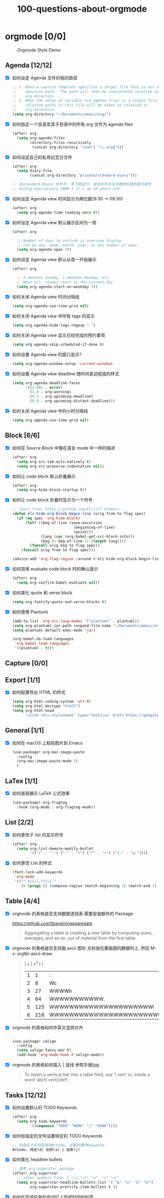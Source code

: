 #+title: 100-questions-about-orgmode
#+options: toc:nil date:nil num:nil

* orgmode [0/0]

#+caption: Orgmode Style Demo
[[file:demo.png]]

** Agenda [12/12]
- [X] 如何设定 Agenda 文件的相对路径
  #+begin_src emacs-lisp :tangle yes
  ;; 1. When a capture template specifies a target file that is not an
  ;;    absolute path.  The path will then be interpreted relative to
  ;;    org-directory
  ;; 2. When the value of variable org-agenda-files is a single file, any
  ;;    relative paths in this file will be taken as relative to
  ;;    org-directory.
  (setq org-directory "~/Documents/emacs/org/")
  #+end_src
- [X] 如何指定一个目录及其子目录中的所有 org 文件为 agenda files
  #+begin_src emacs-lisp :tangle yes
  (after! org
    (setq org-agenda-files
          (directory-files-recursively
           (concat org-directory "roam") "\\.org$")))
  #+end_src
- [X] 如何设定自己的私有纪念日文件
  #+begin_src emacs-lisp :tangle yes
  (after! org
    (setq diary-file
          (concat org-directory "private/standard-diary")))

  ;; 在standard-diary 文件中, 写下面这行, 就会在生日当天看到后面的提示语句
  ;; %%(org-anniversary 2000 1 1) I am %d years old
  #+end_src
- [X] 如何设定 Agenda view 时间显示为两位数(9:30 ->  09:30)
  #+begin_src emacs-lisp :tangle yes
  (after! org
    (setq org-agenda-time-leading-zero t))
  #+end_src
- [X] 如何设定 Agenda view 默认展示区间为一周
  #+begin_src emacs-lisp :tangle yes
  (after! org

    ;; Number of days to include in overview display.
    ;; Can be day, week, month, year, or any number of days.
    (setq org-agenda-span 7))
  #+end_src
- [X] 如何设定 Agenda view 默认从周一开始展示
  #+begin_src emacs-lisp :tangle yes
  (after! org

    ;; 0 denotes Sunday, 1 denotes Monday, etc.
    ;; When nil, always start on the current day.
    (setq org-agenda-start-on-weekday 1))
  #+end_src
- [X] 如何关闭 Agenda view 时间分隔线
  #+begin_src emacs-lisp :tangle yes
  (setq org-agenda-use-time-grid nil)
  #+end_src
- [X] 如何关闭 Agenda view 中所有 tags 的显示
  #+begin_src emacs-lisp :tangle yes
  (setq org-agenda-hide-tags-regexp ".")
  #+end_src
- [X] 如何关闭 Agenda view 显示已经完成的预约事项
  #+begin_src emacs-lisp :tangle yes
  (setq org-agenda-skip-scheduled-if-done t)
  #+end_src
- [X] 如何设置 Agenda view 的窗口显示?
  #+begin_src emacs-lisp :tangle yes
  (setq org-agenda-window-setup 'current-window)
  #+end_src
- [X] 如何设置 Agenda view deadline 随时间紧迫程度的样式
  #+begin_src emacs-lisp
  (setq org-agenda-deadline-faces
        '((1.001 . error)
          (1.0 . org-warning)
          (0.5 . org-upcoming-deadline)
          (0.0 . org-upcoming-distant-deadline)))
  #+end_src
- [X] 如何关闭 Agenda view 中的小时分隔线
  #+begin_src emacs-lisp
  (setq org-agenda-use-time-grid nil)
  #+end_src

** Block [6/6]

- [X] 如何在 Source Block 中像在语言 mode 中一样的缩进
  #+begin_src emacs-lisp :tangle yes
  (after! org
    (setq org-src-tab-acts-natively t)
    (setq org-src-preserve-indentation nil))
  #+end_src
- [X] 如何让 code block 默认折叠展示
  #+begin_src emacs-lisp
  (after! org
    (setq org-hide-block-startup t))
  #+end_src
- [X] 如何让 code block 折叠时显示为一个符号
  #+begin_src emacs-lisp
  ;; learn from: https://github.com/Elilif/.elemacs
  (defun eli-hide-org-block-begin-line (orig from to flag spec)
    (if (eq spec 'org-hide-block)
        (let* ((beg-of-line (save-excursion
                              (beginning-of-line)
                              (point)))
               (lang (car (org-babel-get-src-block-info)))
               (beg (+ beg-of-line 12 (length lang))))
          (funcall orig beg to flag spec))
      (funcall orig from to flag spec)))

  (advice-add 'org-flag-region :around #'eli-hide-org-block-begin-line)
  #+end_src
- [X] 如何禁用 evaluate code block 时的确认提示
  #+begin_src emacs-lisp
  (after! org
    (setq org-confirm-babel-evaluate nil))
  #+end_src
- [X] 如何美化 quote 和 verse block
  #+begin_src emacs-lisp
  (setq org-fontify-quote-and-verse-blocks t)
  #+end_src
- [X] 如何使用 Plantuml
  #+begin_src emacs-lisp
  (add-to-list 'org-src-lang-modes '("plantuml" . plantuml))
  (setq org-plantuml-jar-path (expand-file-name "~/Documents/emacs/org/private/plantuml.jar"))
  (setq plantuml-default-exec-mode 'jar)

  (org-babel-do-load-languages
   'org-babel-load-languages
   '((plantuml . t)))
  #+end_src

** Capture [0/0]
** Export [1/1]
- [X] 如何配置导出 HTML 的样式
  #+begin_src emacs-lisp
  (setq org-html-coding-system 'utf-8)
  (setq org-html-doctype "html5")
  (setq org-html-head
        "<link rel='stylesheet' type='text/css' href='https://gongzhitaao.org/orgcss/org.css'/> ")
  #+end_src
** General [1/1]
:PROPERTIES:
:COOKIE_DATA: checkbox recursive
:END:

- [X] 如何在 macOS 上粘贴图片到 Emacs
  #+begin_src emacs-lisp
  (use-package! org-mac-image-paste
    :config
    (org-mac-image-paste-mode 1)
    )

  #+end_src
** LaTex [1/1]
- [X] 如何直观展示 LaTeX 公式效果
  #+begin_src emacs-lisp
  (use-package! org-fragtog
    :hook (org-mode . org-fragtog-mode))

  #+end_src
** List [2/2]
- [X] 如何更改子 list 的显示符号
  #+begin_src emacs-lisp :tangle yes
  (after! org
    (setq org-list-demote-modify-bullet
          '(("+" . "-") ("-" . "+") ("*" . "+") ("1." . "a."))))
  #+end_src
- [X] 如何更改 List 的样式
  #+begin_src emacs-lisp
  (font-lock-add-keywords
   'org-mode
   '(("^ +\\([-*]\\) "
      (0 (prog1 () (compose-region (match-beginning 1) (match-end 1) "▻"))))))
  #+end_src
** Table [4/4]
- [X]  orgmode 的表格是否支持数据透视表
  需要安装额外的 Package:

  https://github.com/tbanel/orgaggregate

  #+begin_quote

Aggregating a table is creating a new table by computing sums,
averages, and so on, out of material from the first table.

  #+end_quote

- [X] orgmode 的表格是否支持画 ascii 图形
  光标放在要画图的数据列上, 然后 M-x: orgtbl-ascii-draw
  #+begin_quote
  | x | x^3 |                                        |
  | 1 |   1 | :                                      |
  | 2 |   8 | Wc                                     |
  | 3 |  27 | WWWWh                                  |
  | 4 |  64 | WWWWWWWWWWW.                           |
  | 5 | 125 | WWWWWWWWWWWWWWWWWWWWWl                 |
  | 6 | 216 | WWWWWWWWWWWWWWWWWWWWWWWWWWWWWWWWWWWWWc |
  #+tblfm: $2=$1*$1*$1::$3='(orgtbl-ascii-draw $2 0 289 50)
  #+end_quote

- [X]  orgmode 的表格如何中英文混排对齐
  #+begin_src emacs-lisp

  (use-package! valign
    :config
    (setq valign-fancy-bar t)
    (add-hook 'org-mode-hook #'valign-mode))
  #+end_src

- [X] orgmode 的表格如何插入 | 竖线
  参照手册[[https://orgmode.org/manual/Built_002din-Table-Editor.html#Built_002din-table-editor][link]]

  #+begin_quote
  To insert a vertical bar into a table field, use ‘\ vert’ or, inside a word ‘abc\\ vert{}def’.
  #+end_quote

** Tasks [12/12]
- [X] 如何设置默认的 TODO Keywords
  #+begin_src emacs-lisp
  (after! org
    (setq org-todo-keywords
          '((sequence "TODO" "WORK" "|" "DONE"))))
  #+end_src

- [X] 如何给指定的文件设置特定的 TODO Keywords
  #+begin_src emacs-lisp :tangle yes
  ;; 在指定文件顶部增加#+todo, 设置所需的Keywords
  ,#+todo: 待定(d) 安排(a) | 结束(j)
  #+end_src

- [X] 如何美化 headline bullets
  #+begin_src emacs-lisp
  ;; 使用 org-superstar package
  (after! org-superstar
    ;; other symbols like: 🦄 🧙 🐻 "🙘" "🙙" "🙚" "🙛"
    (setq org-superstar-headline-bullets-list '( "☯" "☷" "☲" "☵")
          org-superstar-prettify-item-bullets t ))
  #+end_src

- [X] 如何在完成任务时自动打上完成时间的标签
  #+begin_src emacs-lisp :tangle yes
  (after! org
    (setq org-log-done t))

  ;; Possible values are:

  ;;   nil     Don't add anything, just change the keyword
  ;;   time    (or t) Add a time stamp to the task
  ;;   note    Prompt for a note and add it with template org-log-note-headings

  #+end_src

- [X] 如何设置记录 log 信息到 drawer 中?
  #+begin_src emacs-lisp :tangle yes
  (after! org
    (setq org-log-into-drawer t))
  #+end_src

- [X] 如何让任务的 Property 可以被子任务继承
  #+begin_src emacs-lisp :tangle yes
  ;; 比如你想设置 :header-args: :mkdirp yes 之类的属性, 就会希望子任务可
  ;; 以继承
  (after! org
    (setq org-use-property-inheritance t))
  #+end_src

- [X] 如何让 =C-a= 在任务标题上面更好用
  #+begin_src emacs-lisp :tangle yes
  ;; When t, C-a will bring back the cursor to the beginning of the
  ;; headline text, i.e. after the stars and after a possible TODO
  ;; keyword.
  (after! org
    (setq org-special-ctrl-a/e t))
  #+end_src

- [X] 如何让 =C-k= 在任务标题上面更好用
  #+begin_src emacs-lisp :tangle yes
  ;; When t, the following will happen while the cursor is in the
  ;; headline:

  ;; - When at the beginning of a headline, kill the entire subtree.
  ;; - When in the middle of the headline text, kill the text up to the
  ;; - tags.
  ;; - When after the headline text and before the tags, kill all
  ;; - the tags.
  (after! org
    (setq org-special-ctrl-k t))
  #+end_src

- [X] 如何隐藏任务前面的多个* 符号
  #+begin_src emacs-lisp :tangle yes

  ;; Non-nil means hide the first N-1 stars in a headline.
  (after! org
    (setq org-hide-leading-stars t))
  #+end_src

- [X] 如何替换任务折叠状态时尾部的符号
  #+begin_src emacs-lisp :tangle yes
  ;; 替换为你喜欢的符号即可
  (after! org
    (setq org-ellipsis " ▾ "))
  #+end_src

- [X] 如何插入 heading 的时候, 考虑到当前 subtree 的内容, 在其后插入
  #+begin_src emacs-lisp :tangle yes
  (after! org
    (setq org-insert-heading-respect-content nil))
  #+end_src

- [X] 如何在完成任务时, 增加删除划掉样式
  #+begin_src emacs-lisp
  ;; 完成任务时, 将其划线勾掉
  (set-face-attribute 'org-headline-done nil :strike-through t)

  #+end_src
** Tag [1/1]
- [X] 如何设定默认的 Tags
  #+begin_src emacs-lisp :tangle yes
  (after! org
    (setq org-tag-alist '(("@工作" . ?w) ("@生活" . ?l) ("@学习" . ?s))))
  #+end_src
** UI [7/7]
- [X] 如何自定义各标标题的大小和字体粗细
  #+begin_src emacs-lisp
  (after! org
    (custom-set-faces!
      '(outline-1 :weight extra-bold :height 1.25)
      '(outline-2 :weight bold :height 1.15)
      '(outline-3 :weight bold :height 1.12)
      '(outline-4 :weight semi-bold :height 1.09)
      '(outline-5 :weight semi-bold :height 1.06)
      '(outline-6 :weight semi-bold :height 1.03)
      '(outline-8 :weight semi-bold)
      '(outline-9 :weight semi-bold))

    (custom-set-faces!
      '(org-document-title :height 1.2)))

  #+end_src
- [X] 如何在中英文字符中间自动插入空格
  #+begin_src emacs-lisp :tangle yes
  (use-package! pangu-spacing
    :config
    (global-pangu-spacing-mode 1)
    ;; 在中英文符号之间, 真正地插入空格
    (setq pangu-spacing-real-insert-separtor t))
  #+end_src

- [X] 如何美化 bold/code/italitic 等样式
  #+begin_src emacs-lisp
  (use-package! org-appear
    :hook (org-mode . org-appear-mode)
    :config
    (setq org-appear-autoemphasis t
          org-appear-autosubmarkers t
          org-appear-autolinks nil))

  #+end_src
- [X] 如何更改行间距
  #+begin_src emacs-lisp :tangle yes
  (after! org
    (setq line-spacing 0.25))
  #+end_src

- [X] 如何更改加粗样式
  #+begin_src emacs-lisp :tangle yes
  (defface org-bold
    '((t :foreground "#d2268b"
       :background "#fefefe"
       :weight bold
       :underline t
       :overline t))
    "Face for org-mode bold."
    :group 'org-faces )

  (setq org-emphasis-alist
        '(("*" org-bold)
          ("/" italic)
          ("_" underline)
          ("=" ;; (:background "maroon" :foreground "white")
           org-verbatim verbatim)
          ("~" ;; (:background "deep sky blue" :foreground "MidnightBlue")
           org-code verbatim)
          ("+" (:strike-through t))))

  (set-face-background 'org-bold "#fefefe")
  (set-face-background 'org-verbatim "#fefefe")
  #+end_src

- [X] 如何解决中文强调样式前后的空格问题
  #+begin_src emacs-lisp
  ;; https://emacs-china.org/t/org-mode/22313?u=vagrantjoker
  ;; 解决中文标记前后空格的问题
  (require 'ox)
  (font-lock-add-keywords 'org-mode
                          '(("\\cc\\( \\)[/+*_=~][^a-zA-Z0-9]*?[/+*_=~]\\( \\)?\\cc?"
                             (1 (prog1 () (compose-region (match-beginning 1) (match-end 1) ""))))
                            ("\\cc?\\( \\)?[/+*_=~][^a-zA-Z0-9]*?[/+*_=~]\\( \\)\\cc"
                             (2 (prog1 () (compose-region (match-beginning 2) (match-end 2) "")))))
                          'append)

  (with-eval-after-load 'org
    (defun eli-strip-ws-maybe (text _backend _info)
      (let* ((text (replace-regexp-in-string
                    "\\(\\cc\\) *\n *\\(\\cc\\)"
                    "\\1\\2" text));; remove whitespace from line break
             ;; remove whitespace from `org-emphasis-alist'
             (text (replace-regexp-in-string "\\(\\cc\\) \\(.*?\\) \\(\\cc\\)"
                                             "\\1\\2\\3" text))
             ;; restore whitespace between English words and Chinese words
             (text (replace-regexp-in-string "\\(\\cc\\)\\(\\(?:<[^>]+>\\)?[a-z0-9A-Z-]+\\(?:<[^>]+>\\)?\\)\\(\\cc\\)"
                                             "\\1 \\2 \\3" text)))
        text))
    (add-to-list 'org-export-filter-paragraph-functions #'eli-strip-ws-maybe))

  #+end_src

- [X] 如何使用 svg-lib/svg-tag-mode 来美化 UI
  #+begin_src emacs-lisp
  (use-package! svg-tag-mode
    :hook (org-mode . svg-tag-mode)
    :config
    (defun mk/svg-checkbox-empty()
      (let* ((svg (svg-create 14 14)))
        (svg-rectangle svg 0 0 14 14 :fill 'white :rx 2 :stroke-width 2.5 :stroke-color 'black)
        (svg-image svg :ascent 'center)
        ))

    (defun mk/svg-checkbox-filled()
      (let* ((svg (svg-create 14 14)))
        (svg-rectangle svg 0 0 14 14 :fill "#FFFFFF" :rx 2)
        (svg-polygon svg '((5.5 . 11) (12 . 3.5) (11 . 2) (5.5 . 9) (1.5 . 5) (1 . 6.5))
                     :stroke-color 'black :stroke-width 1 :fill 'black)
        (svg-image svg :ascent 'center)
        ))
    (defun mk/svg-checkbox-toggle()
      (interactive)
      (save-excursion
        (let* ((start-pos (line-beginning-position))
               (end-pos (line-end-position))
               (text (buffer-substring-no-properties start-pos end-pos))
               (case-fold-search t)  ; Let X and x be the same in search
               )
          (beginning-of-line)
          (cond ((string-match-p "\\[X\\]" text)
                 (progn
                   (re-search-forward "\\[X\\]" end-pos)
                   (replace-match "[ ]")))
                ((string-match-p "\\[ \\]" text)
                 (progn
                   (search-forward "[ ]" end-pos)
                   (replace-match "[X]")))
                ))))

    (defun svg-progress-percent (value)
      (svg-image (svg-lib-concat
                  (svg-lib-progress-bar (/ (string-to-number value) 100.0)
                                        nil :margin 0 :stroke 2 :radius 3 :padding 2 :width 11)
                  (svg-lib-tag (concat value "%")
                               nil :stroke 0 :margin 0)) :ascent 'center))

    (defun svg-progress-count (value)
      (let* ((seq (mapcar #'string-to-number (split-string value "/")))
             (count (float (car seq)))
             (total (float (cadr seq))))
        (svg-image (svg-lib-concat
                    (svg-lib-progress-bar (/ count total) nil
                                          :margin 0 :stroke 2 :radius 3 :padding 2 :width 11)
                    (svg-lib-tag value nil
                                 :stroke 0 :margin 0)) :ascent 'center)))

    (defconst date-re "[0-9]\\{4\\}-[0-9]\\{2\\}-[0-9]\\{2\\}")
    (defconst time-re "[0-9]\\{2\\}:[0-9]\\{2\\}")
    (defconst day-re "[A-Za-z]\\{3\\}")
    (defconst day-time-re (format "\\(%s\\)? ?\\(%s\\)?" day-re time-re))

    (setq svg-tag-action-at-point 'edit)

    (setq svg-lib-icon-collections
          `(("bootstrap" .
             "https://icons.getbootstrap.com/assets/icons/%s.svg")
            ("simple" .
             "https://raw.githubusercontent.com/simple-icons/simple-icons/develop/icons/%s.svg")
            ("material" .
             "https://raw.githubusercontent.com/Templarian/MaterialDesign/master/svg/%s.svg")
            ("octicons" .
             "https://raw.githubusercontent.com/primer/octicons/master/icons/%s-24.svg")
            ("boxicons" .
             "https://boxicons.com/static/img/svg/regular/bx-%s.svg")))

    (setq svg-tag-tags
          `(
            ;; Task priority
            ("\\[#[A-Z]\\]" . ( (lambda (tag)
                                  (svg-tag-make tag :face 'org-priority
                                                :beg 2 :end -1 :margin 0))))

            ;; Progress
            ("\\(\\[[0-9]\\{1,3\\}%\\]\\)" . ((lambda (tag)
                                                (svg-progress-percent (substring tag 1 -2)))))
            ("\\(\\[[0-9]+/[0-9]+\\]\\)" . ((lambda (tag)
                                              (svg-progress-count (substring tag 1 -1)))))

            ;; Checkbox
            ("\\[ \\]" . ((lambda (_tag) (mk/svg-checkbox-empty))
                          (lambda () (interactive) (mk/svg-checkbox-toggle))
                          "Click to toggle."
                          ))
            ("\\(\\[[Xx]\\]\\)" . ((lambda (_tag) (mk/svg-checkbox-filled))
                                   (lambda () (interactive) (mk/svg-checkbox-toggle))
                                   "Click to toggle."))

            ;; Active date (with or without day name, with or without time)
            (,(format "\\(<%s>\\)" date-re) .
             ((lambda (tag)
                (svg-tag-make tag :beg 1 :end -1 :margin 0))))
            (,(format "\\(<%s \\)%s>" date-re day-time-re) .
             ((lambda (tag)
                (svg-tag-make tag :beg 1 :inverse nil :crop-right t :margin 0))))
            (,(format "<%s \\(%s>\\)" date-re day-time-re) .
             ((lambda (tag)
                (svg-tag-make tag :end -1 :inverse t :crop-left t :margin 0))))

            ;; Inactive date  (with or without day name, with or without time)
            (,(format "\\(\\[%s\\]\\)" date-re) .
             ((lambda (tag)
                (svg-tag-make tag :beg 1 :end -1 :margin 0 :face 'org-date))))
            (,(format "\\(\\[%s \\)%s\\]" date-re day-time-re) .
             ((lambda (tag)
                (svg-tag-make tag :beg 1 :inverse nil :crop-right t :margin 0 :face 'org-date))))
            (,(format "\\[%s \\(%s\\]\\)" date-re day-time-re) .
             ((lambda (tag)
                (svg-tag-make tag :end -1 :inverse t :crop-left t :margin 0 :face 'org-date))))

            ;; Keywords
            ("TODO" . ((lambda (tag) (svg-tag-make tag :height 0.8 :inverse t
                                                   :face 'org-todo :margin 0 :radius 5))))
            ("WORK" . ((lambda (tag) (svg-tag-make tag :height 0.8
                                                   :face 'org-todo :margin 0 :radius 5))))
            ("DONE" . ((lambda (tag) (svg-tag-make tag :height 0.8 :inverse t
                                                   :face 'org-done :margin 0 :radius 5))))

            ("FIXME\\b" . ((lambda (tag) (svg-tag-make "FIXME" :face 'org-todo :inverse t :margin 0 :crop-right t))))

            ;; beautify pagebreak in orgmode
            ("\\\\pagebreak" . ((lambda (tag) (svg-lib-icon "file-break" nil :collection "bootstrap"
                                                            :stroke 0 :scale 1 :padding 0))))

            )))
  #+end_src
